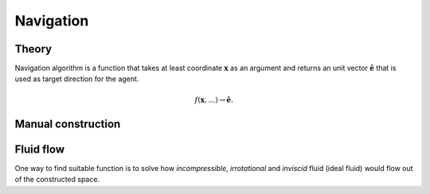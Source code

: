 Navigation
==========

Theory
------
Navigation algorithm is a function that takes at least coordinate :math:`\mathbf{x}` as an argument and returns an unit vector :math:`\hat{\mathbf{e}}` that is used as target direction for the agent.

.. math::
   f(\mathbf{x}, \ldots) \to \hat{\mathbf{e}}.

Manual construction
-------------------


Fluid flow
----------
One way to find suitable function is to solve how *incompressible*, *irrotational* and *inviscid* fluid (ideal fluid) would flow out of the constructed space.
